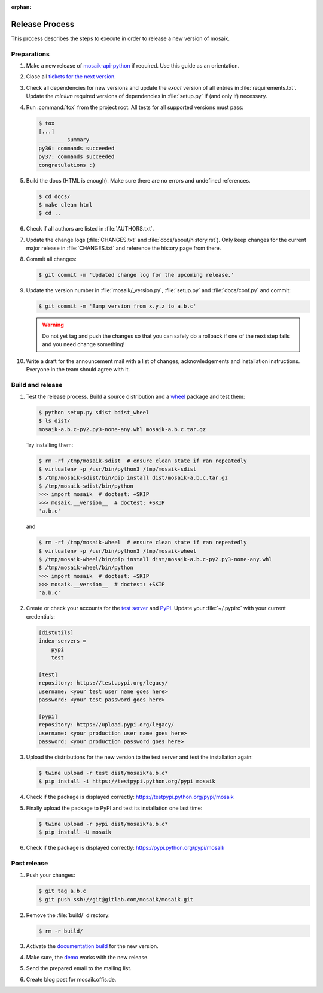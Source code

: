 :orphan:

===============
Release Process
===============

This process describes the steps to execute in order to release a new version
of mosaik.


Preparations
============

#. Make a new release of `mosaik-api-python
   <https://gitlab.com/mosaik/mosaik-api-python>`_ if required. Use this
   guide as an orientation.

#. Close all `tickets for the next version
   <https://gitlab.com/mosaik/mosaik/-/issues>`_.

#. Check all dependencies for new versions and update the *exact* version of
   all entries in :file:`requirements.txt`. Update the *minium* required
   versions of dependencies in :file:`setup.py` if (and only if) necessary.

#. Run :command:`tox` from the project root. All tests for all supported
   versions must pass:

   .. code-block:: bash

    $ tox
    [...]
    ________ summary ________
    py36: commands succeeded
    py37: commands succeeded
    congratulations :)

#. Build the docs (HTML is enough). Make sure there are no errors and undefined
   references.

   .. code-block:: bash

    $ cd docs/
    $ make clean html
    $ cd ..

#. Check if all authors are listed in :file:`AUTHORS.txt`.

#. Update the change logs (:file:`CHANGES.txt` and
   :file:`docs/about/history.rst`). Only keep changes for the current major
   release in :file:`CHANGES.txt` and reference the history page from there.

#. Commit all changes:

   .. code-block:: bash

    $ git commit -m 'Updated change log for the upcoming release.'

#. Update the version number in :file:`mosaik/_version.py`, :file:`setup.py`
   and :file:`docs/conf.py` and commit:

   .. code-block:: bash

    $ git commit -m 'Bump version from x.y.z to a.b.c'

   .. warning::

      Do not yet tag and push the changes so that you can safely do a rollback
      if one of the next step fails and you need change something!

#. Write a draft for the announcement mail with a list of changes,
   acknowledgements and installation instructions. Everyone in the team should
   agree with it.


Build and release
=================

#. Test the release process. Build a source distribution and a `wheel
   <https://pypi.python.org/pypi/wheel>`_ package and test them:

   .. code-block:: bash

    $ python setup.py sdist bdist_wheel
    $ ls dist/
    mosaik-a.b.c-py2.py3-none-any.whl mosaik-a.b.c.tar.gz

   Try installing them:

   .. code-block:: bash

    $ rm -rf /tmp/mosaik-sdist  # ensure clean state if ran repeatedly
    $ virtualenv -p /usr/bin/python3 /tmp/mosaik-sdist
    $ /tmp/mosaik-sdist/bin/pip install dist/mosaik-a.b.c.tar.gz
    $ /tmp/mosaik-sdist/bin/python
    >>> import mosaik  # doctest: +SKIP
    >>> mosaik.__version__  # doctest: +SKIP
    'a.b.c'

   and

   .. code-block:: bash

    $ rm -rf /tmp/mosaik-wheel  # ensure clean state if ran repeatedly
    $ virtualenv -p /usr/bin/python3 /tmp/mosaik-wheel
    $ /tmp/mosaik-wheel/bin/pip install dist/mosaik-a.b.c-py2.py3-none-any.whl
    $ /tmp/mosaik-wheel/bin/python
    >>> import mosaik  # doctest: +SKIP
    >>> mosaik.__version__  # doctest: +SKIP
    'a.b.c'

#. Create or check your accounts for the `test server
   <https://testpypi.python.org/pypi>`_ and `PyPI
   <https://pypi.python.org/pypi>`_. Update your :file:`~/.pypirc` with your
   current credentials:

   .. code-block:: ini

    [distutils]
    index-servers =
        pypi
        test

    [test]
    repository: https://test.pypi.org/legacy/
    username: <your test user name goes here>
    password: <your test password goes here>

    [pypi]
    repository: https://upload.pypi.org/legacy/
    username: <your production user name goes here>
    password: <your production password goes here>

#. Upload the distributions for the new version to the test server and test the
   installation again:

   .. code-block:: bash

    $ twine upload -r test dist/mosaik*a.b.c*
    $ pip install -i https://testpypi.python.org/pypi mosaik

#. Check if the package is displayed correctly:
   https://testpypi.python.org/pypi/mosaik

#. Finally upload the package to PyPI and test its installation one last time:

   .. code-block:: bash

    $ twine upload -r pypi dist/mosaik*a.b.c*
    $ pip install -U mosaik

#. Check if the package is displayed correctly:
   https://pypi.python.org/pypi/mosaik


Post release
============

#. Push your changes:

   .. code-block:: bash

    $ git tag a.b.c
    $ git push ssh://git@gitlab.com/mosaik/mosaik.git

#. Remove the :file:`build/` directory:

   .. code-block:: bash

    $ rm -r build/

#. Activate the `documentation build
   <https://readthedocs.org/dashboard/mosaik>`_ for the new version.

#. Make sure, the `demo <https://gitlab.com/mosaik/mosaik-demo>`_ works with
   the new release.

#. Send the prepared email to the mailing list.

#. Create blog post for mosaik.offis.de.
